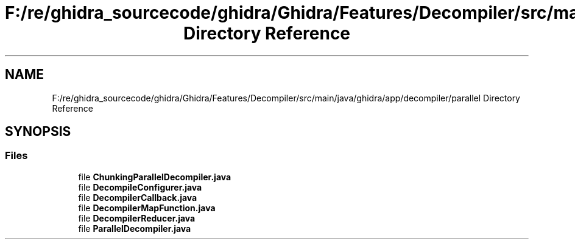 .TH "F:/re/ghidra_sourcecode/ghidra/Ghidra/Features/Decompiler/src/main/java/ghidra/app/decompiler/parallel Directory Reference" 3 "Sun Apr 14 2019" "decompile" \" -*- nroff -*-
.ad l
.nh
.SH NAME
F:/re/ghidra_sourcecode/ghidra/Ghidra/Features/Decompiler/src/main/java/ghidra/app/decompiler/parallel Directory Reference
.SH SYNOPSIS
.br
.PP
.SS "Files"

.in +1c
.ti -1c
.RI "file \fBChunkingParallelDecompiler\&.java\fP"
.br
.ti -1c
.RI "file \fBDecompileConfigurer\&.java\fP"
.br
.ti -1c
.RI "file \fBDecompilerCallback\&.java\fP"
.br
.ti -1c
.RI "file \fBDecompilerMapFunction\&.java\fP"
.br
.ti -1c
.RI "file \fBDecompilerReducer\&.java\fP"
.br
.ti -1c
.RI "file \fBParallelDecompiler\&.java\fP"
.br
.in -1c
